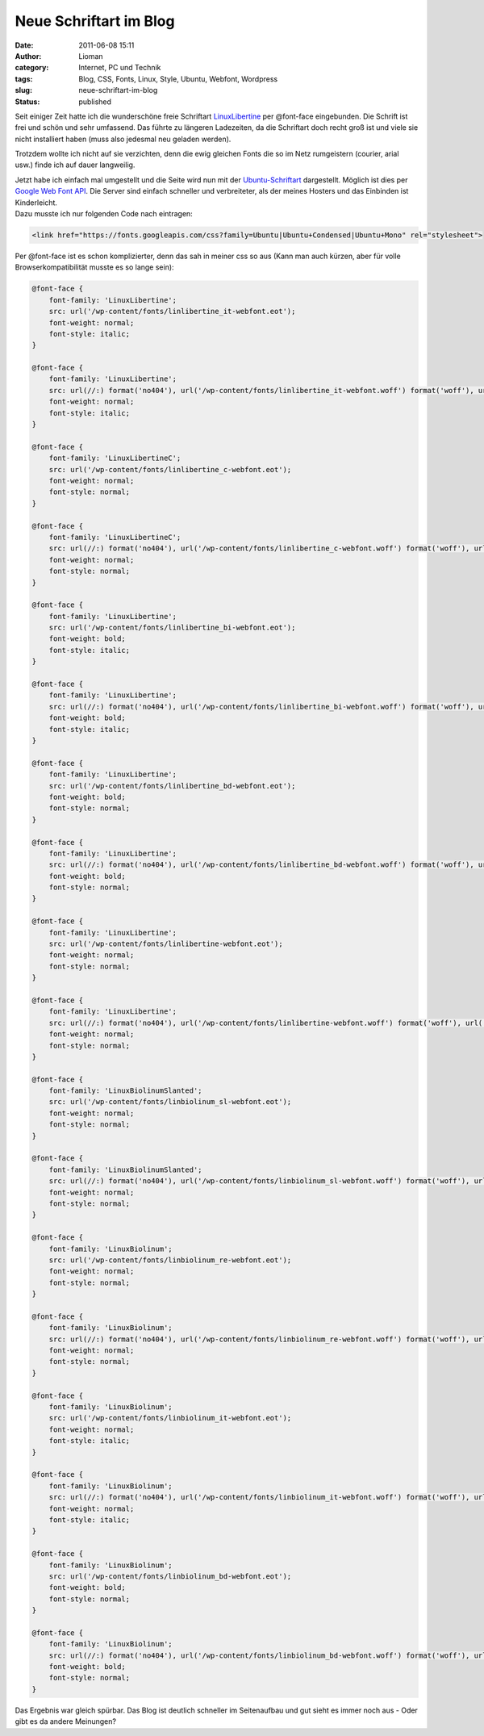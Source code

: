 Neue Schriftart im Blog
#######################
:date: 2011-06-08 15:11
:author: Lioman
:category: Internet, PC und Technik
:tags: Blog, CSS, Fonts, Linux, Style, Ubuntu, Webfont, Wordpress
:slug: neue-schriftart-im-blog
:status: published

|image0|\ Seit einiger Zeit hatte ich die wunderschöne freie Schriftart
`LinuxLibertine <http://linuxlibertine.org>`__ per @font-face
eingebunden. Die Schrift ist frei und schön und sehr umfassend. Das
führte zu längeren Ladezeiten, da die Schriftart doch recht groß ist und
viele sie nicht installiert haben (muss also jedesmal neu geladen
werden).

Trotzdem wollte ich nicht auf sie verzichten, denn die ewig gleichen
Fonts die so im Netz rumgeistern (courier, arial usw.) finde ich auf
dauer langweilig.

| Jetzt habe ich einfach mal umgestellt und die Seite wird nun mit der
  `Ubuntu-Schriftart <http://www.ubuntu.com/project/ubuntufont>`__
  dargestellt. Möglich ist dies per `Google Web Font
  API <http://www.google.com/webfonts/>`__. Die Server sind einfach
  schneller und verbreiteter, als der meines Hosters und das Einbinden
  ist Kinderleicht.
| Dazu musste ich nur folgenden Code nach eintragen:

.. code:: html

   <link href="https://fonts.googleapis.com/css?family=Ubuntu|Ubuntu+Condensed|Ubuntu+Mono" rel="stylesheet">

Per @font-face ist es schon komplizierter, denn das sah in meiner css so
aus (Kann man auch kürzen, aber für volle Browserkompatibilität musste
es so lange sein):

.. code:: css

    @font-face {
        font-family: 'LinuxLibertine';
        src: url('/wp-content/fonts/linlibertine_it-webfont.eot');
        font-weight: normal;
        font-style: italic;
    }

    @font-face {
        font-family: 'LinuxLibertine';
        src: url(//:) format('no404'), url('/wp-content/fonts/linlibertine_it-webfont.woff') format('woff'), url('/wp-content/fonts/linlibertine_it-webfont.ttf') format('truetype'), url('/wp-content/fonts/linlibertine_it-webfont.svg#webfont2kZfKjw9') format('svg');
        font-weight: normal;
        font-style: italic;
    }

    @font-face {
        font-family: 'LinuxLibertineC';
        src: url('/wp-content/fonts/linlibertine_c-webfont.eot');
        font-weight: normal;
        font-style: normal;
    }

    @font-face {
        font-family: 'LinuxLibertineC';
        src: url(//:) format('no404'), url('/wp-content/fonts/linlibertine_c-webfont.woff') format('woff'), url('/wp-content/fonts/linlibertine_c-webfont.ttf') format('truetype'), url('/wp-content/fonts/linlibertine_c-webfont.svg#webfontXhTRoXGS') format('svg');
        font-weight: normal;
        font-style: normal;
    }

    @font-face {
        font-family: 'LinuxLibertine';
        src: url('/wp-content/fonts/linlibertine_bi-webfont.eot');
        font-weight: bold;
        font-style: italic;
    }

    @font-face {
        font-family: 'LinuxLibertine';
        src: url(//:) format('no404'), url('/wp-content/fonts/linlibertine_bi-webfont.woff') format('woff'), url('/wp-content/fonts/linlibertine_bi-webfont.ttf') format('truetype'), url('/wp-content/fonts/linlibertine_bi-webfont.svg#webfontt6kWjhxv') format('svg');
        font-weight: bold;
        font-style: italic;
    }

    @font-face {
        font-family: 'LinuxLibertine';
        src: url('/wp-content/fonts/linlibertine_bd-webfont.eot');
        font-weight: bold;
        font-style: normal;
    }

    @font-face {
        font-family: 'LinuxLibertine';
        src: url(//:) format('no404'), url('/wp-content/fonts/linlibertine_bd-webfont.woff') format('woff'), url('/wp-content/fonts/linlibertine_bd-webfont.ttf') format('truetype'), url('/wp-content/fonts/linlibertine_bd-webfont.svg#webfontjqfR7YQm') format('svg');
        font-weight: bold;
        font-style: normal;
    }

    @font-face {
        font-family: 'LinuxLibertine';
        src: url('/wp-content/fonts/linlibertine-webfont.eot');
        font-weight: normal;
        font-style: normal;
    }

    @font-face {
        font-family: 'LinuxLibertine';
        src: url(//:) format('no404'), url('/wp-content/fonts/linlibertine-webfont.woff') format('woff'), url('/wp-content/fonts/linlibertine-webfont.ttf') format('truetype'), url('/wp-content/fonts/linlibertine-webfont.svg#webfont6b4IXqEV') format('svg');
        font-weight: normal;
        font-style: normal;
    }

    @font-face {
        font-family: 'LinuxBiolinumSlanted';
        src: url('/wp-content/fonts/linbiolinum_sl-webfont.eot');
        font-weight: normal;
        font-style: normal;
    }

    @font-face {
        font-family: 'LinuxBiolinumSlanted';
        src: url(//:) format('no404'), url('/wp-content/fonts/linbiolinum_sl-webfont.woff') format('woff'), url('/wp-content/fonts/linbiolinum_sl-webfont.ttf') format('truetype'), url('/wp-content/fonts/linbiolinum_sl-webfont.svg#webfontEdJ4yq8E') format('svg');
        font-weight: normal;
        font-style: normal;
    }

    @font-face {
        font-family: 'LinuxBiolinum';
        src: url('/wp-content/fonts/linbiolinum_re-webfont.eot');
        font-weight: normal;
        font-style: normal;
    }

    @font-face {
        font-family: 'LinuxBiolinum';
        src: url(//:) format('no404'), url('/wp-content/fonts/linbiolinum_re-webfont.woff') format('woff'), url('/wp-content/fonts/linbiolinum_re-webfont.ttf') format('truetype'), url('/wp-content/fonts/linbiolinum_re-webfont.svg#webfontxwfEhz2z') format('svg');
        font-weight: normal;
        font-style: normal;
    }

    @font-face {
        font-family: 'LinuxBiolinum';
        src: url('/wp-content/fonts/linbiolinum_it-webfont.eot');
        font-weight: normal;
        font-style: italic;
    }

    @font-face {
        font-family: 'LinuxBiolinum';
        src: url(//:) format('no404'), url('/wp-content/fonts/linbiolinum_it-webfont.woff') format('woff'), url('/wp-content/fonts/linbiolinum_it-webfont.ttf') format('truetype'), url('/wp-content/fonts/linbiolinum_it-webfont.svg#webfontHzw9ykXB') format('svg');
        font-weight: normal;
        font-style: italic;
    }

    @font-face {
        font-family: 'LinuxBiolinum';
        src: url('/wp-content/fonts/linbiolinum_bd-webfont.eot');
        font-weight: bold;
        font-style: normal;
    }

    @font-face {
        font-family: 'LinuxBiolinum';
        src: url(//:) format('no404'), url('/wp-content/fonts/linbiolinum_bd-webfont.woff') format('woff'), url('/wp-content/fonts/linbiolinum_bd-webfont.ttf') format('truetype'), url('/wp-content/fonts/linbiolinum_bd-webfont.svg#webfontbsa1NPcJ') format('svg');
        font-weight: bold;
        font-style: normal;
    }

Das Ergebnis war gleich spürbar. Das Blog ist deutlich schneller im
Seitenaufbau und gut sieht es immer noch aus - Oder gibt es da andere
Meinungen?

.. |image0| image:: {filename}/images/ubuntufont.png
   :class: alignleft size-full wp-image-3275
   :width: 208px
   :height: 798px
   :target: {filename}/images/ubuntufont.png
